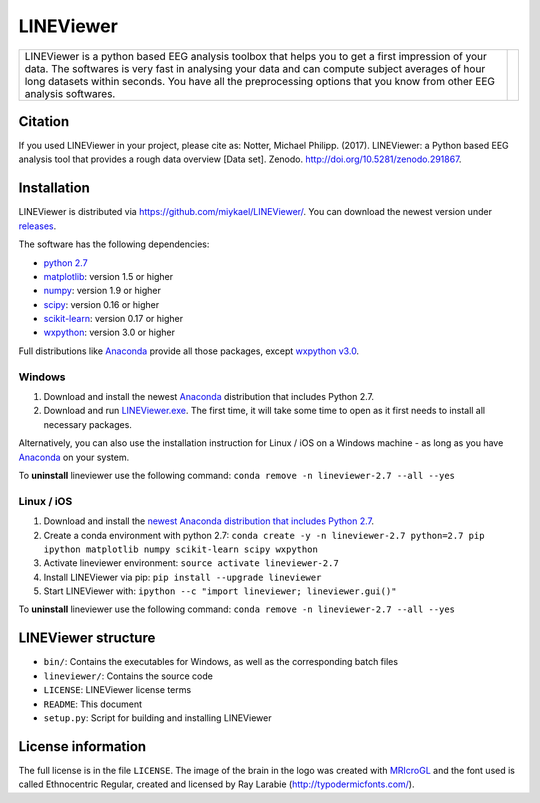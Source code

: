 ==========
LINEViewer
==========

.. |logo| image:: lineviewer/static/favicon_256.ico
   :width: 256pt

.. |introText| replace:: LINEViewer is a python based EEG analysis toolbox that helps you to get a first impression of your data. The softwares is very fast in analysing your data and can compute subject averages of hour long datasets within seconds. You have all the preprocessing options that you know from other EEG analysis softwares.


+-------------+--------+
| |introText| | |logo| |
+-------------+--------+


Citation
--------

.. image:: https://zenodo.org/badge/doi/10.5281/zenodo.291867.svg
   :target: http://doi.org/10.5281/zenodo.291867

If you used LINEViewer in your project, please cite as: Notter, Michael Philipp. (2017). LINEViewer: a Python based EEG analysis tool that provides a rough data overview [Data set]. Zenodo. `http://doi.org/10.5281/zenodo.291867 <http://doi.org/10.5281/zenodo.291867>`_.


Installation
-------------

LINEViewer is distributed via https://github.com/miykael/LINEViewer/. You can download the newest version under `releases <https://github.com/miykael/LINEViewer/releases>`_.

The software has the following dependencies:

* `python 2.7 <https://www.python.org/download/releases/2.7/>`_
* `matplotlib <http://matplotlib.org/>`_: version 1.5 or higher
* `numpy <http://www.numpy.org/>`_: version 1.9 or higher
* `scipy <http://www.scipy.org/>`_: version 0.16 or higher
* `scikit-learn <http://scikit-learn.org/stable/>`_: version 0.17 or higher
* `wxpython <http://wiki.wxpython.org/How%20to%20install%20wxPython>`_: version 3.0 or higher

Full distributions like `Anaconda <https://www.continuum.io/why-anaconda>`_ provide all those packages, except `wxpython v3.0 <http://wiki.wxpython.org/How%20to%20install%20wxPython>`_.

Windows
*******
1. Download and install the newest `Anaconda <https://www.continuum.io/downloads>`_ distribution that includes Python 2.7.
2. Download and run `LINEViewer.exe <https://github.com/miykael/LINEViewer/releases>`_. The first time, it will take some time to open as it first needs to install all necessary packages.

Alternatively, you can also use the installation instruction for Linux / iOS on a Windows machine - as long as you have `Anaconda <https://www.continuum.io/why-anaconda>`_ on your system.

To **uninstall** lineviewer use the following command: ``conda remove -n lineviewer-2.7 --all --yes``


Linux / iOS
***********

1. Download and install the `newest Anaconda distribution that includes Python 2.7 <https://www.continuum.io/downloads>`_.
2. Create a conda environment with python 2.7:  ``conda create -y -n lineviewer-2.7 python=2.7 pip ipython matplotlib numpy scikit-learn scipy wxpython``
3. Activate lineviewer environment: ``source activate lineviewer-2.7``
4. Install LINEViewer via pip: ``pip install --upgrade lineviewer``
5. Start LINEViewer with: ``ipython --c "import lineviewer; lineviewer.gui()"``

To **uninstall** lineviewer use the following command: ``conda remove -n lineviewer-2.7 --all --yes``


LINEViewer structure
--------------------

* ``bin/``: Contains the executables for Windows, as well as the corresponding batch files
* ``lineviewer/``: Contains the source code
* ``LICENSE``: LINEViewer license terms
* ``README``: This document
* ``setup.py``: Script for building and installing LINEViewer


License information
-------------------

The full license is in the file ``LICENSE``. The image of the brain in the logo was created with `MRIcroGL <http://www.mccauslandcenter.sc.edu/mricrogl/>`_ and the font used is called Ethnocentric Regular, created and licensed by Ray Larabie (http://typodermicfonts.com/).
